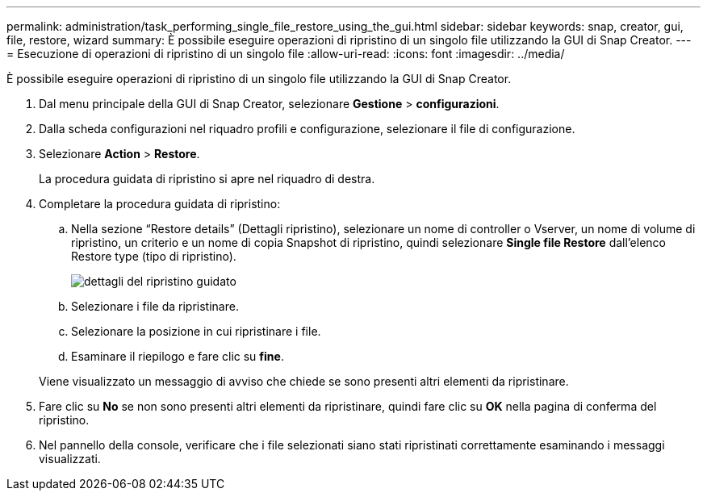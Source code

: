 ---
permalink: administration/task_performing_single_file_restore_using_the_gui.html 
sidebar: sidebar 
keywords: snap, creator, gui, file, restore, wizard 
summary: È possibile eseguire operazioni di ripristino di un singolo file utilizzando la GUI di Snap Creator. 
---
= Esecuzione di operazioni di ripristino di un singolo file
:allow-uri-read: 
:icons: font
:imagesdir: ../media/


[role="lead"]
È possibile eseguire operazioni di ripristino di un singolo file utilizzando la GUI di Snap Creator.

. Dal menu principale della GUI di Snap Creator, selezionare *Gestione* > *configurazioni*.
. Dalla scheda configurazioni nel riquadro profili e configurazione, selezionare il file di configurazione.
. Selezionare *Action* > *Restore*.
+
La procedura guidata di ripristino si apre nel riquadro di destra.

. Completare la procedura guidata di ripristino:
+
.. Nella sezione "`Restore details`" (Dettagli ripristino), selezionare un nome di controller o Vserver, un nome di volume di ripristino, un criterio e un nome di copia Snapshot di ripristino, quindi selezionare *Single file Restore* dall'elenco Restore type (tipo di ripristino).
+
image::../media/restore_wizard_restore_details.gif[dettagli del ripristino guidato]

.. Selezionare i file da ripristinare.
.. Selezionare la posizione in cui ripristinare i file.
.. Esaminare il riepilogo e fare clic su *fine*.


+
Viene visualizzato un messaggio di avviso che chiede se sono presenti altri elementi da ripristinare.

. Fare clic su *No* se non sono presenti altri elementi da ripristinare, quindi fare clic su *OK* nella pagina di conferma del ripristino.
. Nel pannello della console, verificare che i file selezionati siano stati ripristinati correttamente esaminando i messaggi visualizzati.


